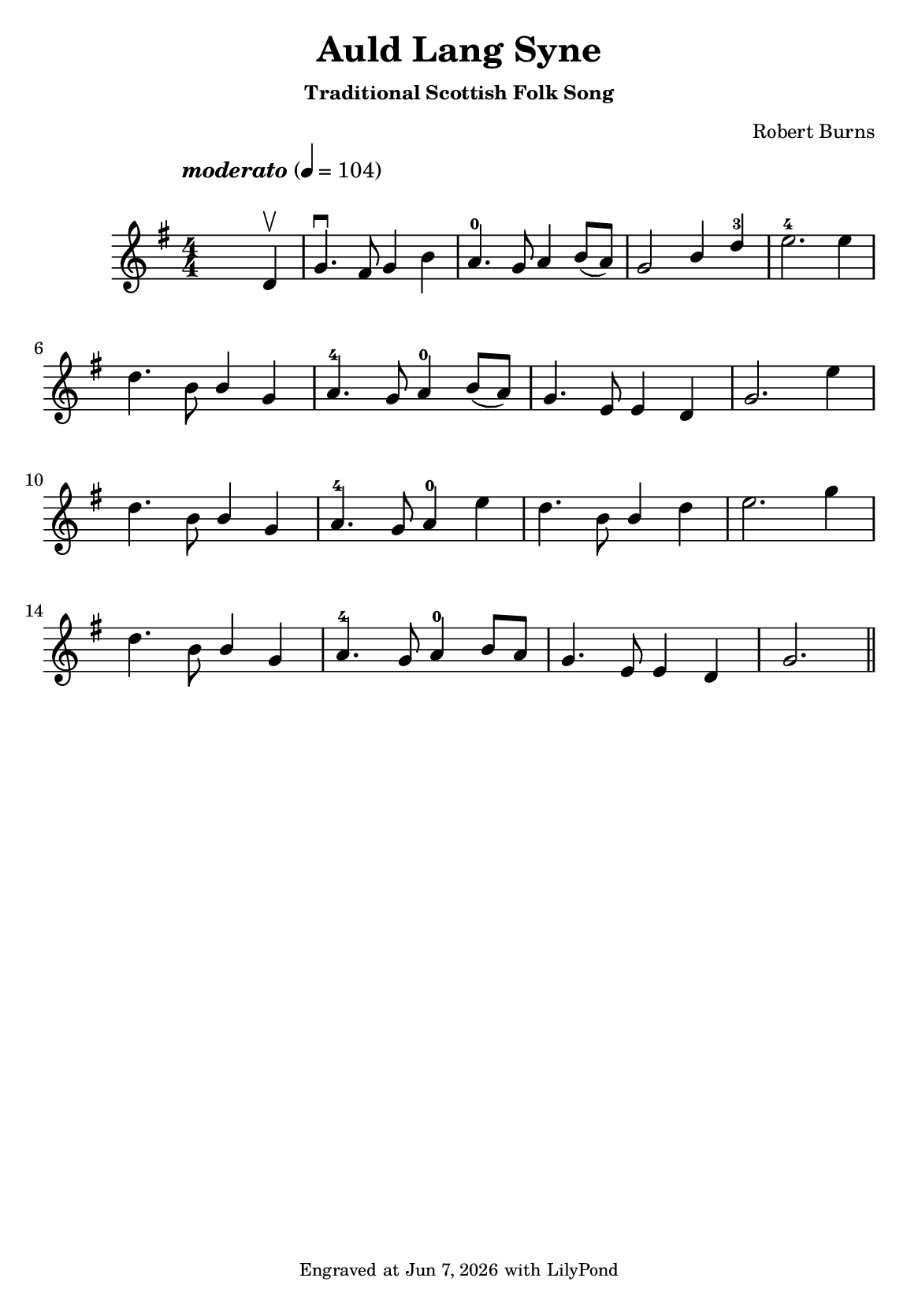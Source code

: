 \version "2.23.2"

\header {
  title = "Auld Lang Syne"
  subtitle = \markup \small { "Traditional Scottish Folk Song" }
  composer = \markup \small { "Robert Burns" }
  tagline = \markup \tiny {
    Engraved at
    \simple #(strftime "%h %-d, %Y" (localtime (current-time)))
    with \with-url "http://lilypond.org/"
    \line { LilyPond }
  }
}

\paper {
  #(set-paper-size "a5")
  #(define fonts
     (set-global-fonts
      #:music "emmentaler"
      #:brace "emmentaler"
      #:roman "TeXGyre Schola"
      #:sans "TeXGyre Heros"
      #:factor (/ staff-height pt 22)
      ))
}
\score {
  \new Voice \relative {
    \set Staff.printKeyCancellation = ##f
    \set Score.extraNatural = ##f
    \key g \major
    \numericTimeSignature
    \compressEmptyMeasures
    \override MultiMeasureRest.expand-limit = #1
    \override Score.MetronomeMark.padding = #5
    % \override Score.BarNumber.break-visibility = ##(#f #f #f)
    \tempo \markup { \italic"moderato" } 4 = 104
    \time 4/4
    s4 s2 d'4 \upbow \bar "|" g4. \downbow fis8 g4 b | a4.-0 g8 a4 b8([ a]) | \stemUp g2 b4  d-3 \stemNeutral | e2.-4 e4 |
    \break

    d4. b8 \stemUp b4 g \stemNeutral | a4.-4 g8 a4-0 b8([ a]) | g4. e8 e4 d | g2. e'4 |
    \break

    d4. b8 \stemUp b4 g \stemNeutral | a4.-4 g8 a4-0 e'4 | d4. b8  \stemUp  b4 \stemNeutral  d | e2. g4 |
    \break

    d4. b8 \stemUp b4 g \stemNeutral | a4.-4 g8 a4-0 b8[ a] | g4.e8 e4 d | g2. \bar "||"

  }
}